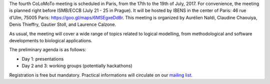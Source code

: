.. title: Fourth CoLoMoTo meeting (Paris, July 2017)
.. slug: index
.. date: 2017/03/24 08:03:46
.. tags: meeting
.. link: 
.. description: 
.. type: text


The fourth CoLoMoTo meeting is scheduled in Paris, from the 17th to the 19th of July, 2017. For convenience, the meeting is planned right before ISMB/ECCB (July 21 - 25 in Prague).
It will be hosted by IBENS in the center of Paris: 46 rue d’Ulm, 75005 Paris: https://goo.gl/maps/6MSEgxeDd8r.
This meeting is organized by Aurélien Naldi, Claudine Chaouiya, Denis Thieffry, Gautier Stoll, and Laurence Calzone.

As usual, the meeting will cover a wide range of topics related to logical modelling, from methodological and software developments to biological applications.

The preliminary agenda is as follows: 

* Day 1: presentations
* Day 2 and 3: working groups (potentially hackathons)


Registration is free but mandatory. Practical informations will circulate on our `mailing list <http://groups.google.com/group/colomoto-discuss/>`_.

